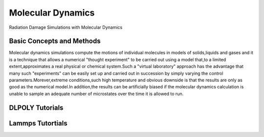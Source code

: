 Molecular Dynamics
===================

Radiation Damage Simulations with Molecular Dynamics

Basic Concepts and Methods
---------------------------
Molecular dynamics simulations compute the motions of individual molecules in models of solids,liquids and gases and it is a 
technique that allows a numerical "thought experiment" to be carried out using a model that,to a limited extent,approximates a real
physical or chemical system.Such a "virtual laboratory" approach has the advantage that many such "experiments" can be easily
set up and carried out in succession by simply varying the control parameters.Morever,extreme conditions,such high temperature and obvious
downside is that the results are only as good as the numerical model.In addition,the results can be artificially biased if the 
molecular dynamics calculation is unable to sample an adequate number of microstates over the time it is allowed to run.



DLPOLY Tutorials
-----------------



Lammps Tutortials
------------------

